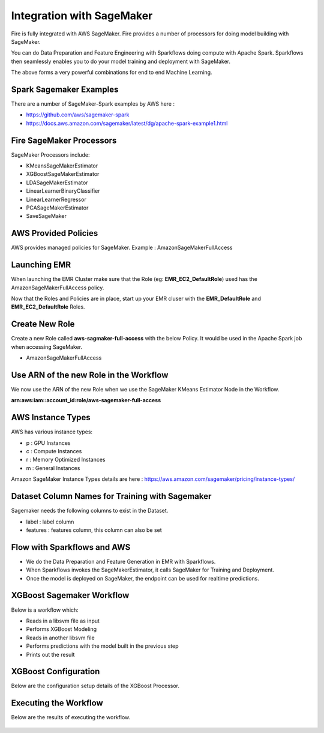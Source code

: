 Integration with SageMaker
========================

Fire is fully integrated with AWS SageMaker. Fire provides a number of processors for doing model building with SageMaker.

You can do Data Preparation and Feature Engineering with Sparkflows doing compute with Apache Spark. Sparkflows then seamlessly enables you to do your model training and deployment with SageMaker.

The above forms a very powerful combinations for end to end Machine Learning.

Spark Sagemaker Examples
------------------------

There are a number of SageMaker-Spark examples by AWS here : 

* https://github.com/aws/sagemaker-spark
* https://docs.aws.amazon.com/sagemaker/latest/dg/apache-spark-example1.html


Fire SageMaker Processors
------------------

SageMaker Processors include:

* KMeansSageMakerEstimator
* XGBoostSageMakerEstimator 
* LDASageMakerEstimator
* LinearLearnerBinaryClassifier
* LinearLearnerRegressor
* PCASageMakerEstimator
* SaveSageMaker

AWS Provided Policies
-----

AWS provides managed policies for SageMaker. Example : AmazonSageMakerFullAccess

Launching EMR
------------

When launching the EMR Cluster make sure that the Role (eg: **EMR_EC2_DefaultRole**) used has the AmazonSageMakerFullAccess policy. 

Now that the Roles and Policies are in place, start up your EMR cluser with the **EMR_DefaultRole** and  **EMR_EC2_DefaultRole** Roles.

Create New Role
--------------

Create a new Role called **aws-sagmaker-full-access** with the below Policy. It would be used in the Apache Spark job when accessing SageMaker.

* AmazonSageMakerFullAccess

Use ARN of the new Role in the Workflow
----------------

We now use the ARN of the new Role when we use the SageMaker KMeans Estimator Node in the Workflow.

**arn:aws:iam::account_id:role/aws-sagemaker-full-access**


AWS Instance Types
------------------

AWS has various instance types:

* p : GPU Instances
* c : Compute Instances
* r : Memory Optimized Instances
* m : General Instances

Amazon SageMaker Instance Types details are here : https://aws.amazon.com/sagemaker/pricing/instance-types/


Dataset Column Names for Training with Sagemaker
------------------------------------------------

Sagemaker needs the following columns to exist in the Dataset.

* label : label column
* features : features column, this column can also be set


Flow with Sparkflows and AWS
---------------------------

* We do the Data Preparation and Feature Generation in EMR with Sparkflows.
* When Sparkflows invokes the SageMakerEstimator, it calls SageMaker for Training and Deployment.
* Once the model is deployed on SageMaker, the endpoint can be used for realtime predictions.

XGBoost Sagemaker Workflow
---------------------

Below is a workflow which:

* Reads in a libsvm file as input
* Performs XGBoost Modeling
* Reads in another libsvm file
* Performs predictions with the model built in the previous step
* Prints out the result

.. figure:: ../../_assets/aws/sagemaker-xgboost-workflow-2.png
   :alt: SageMaker XGBoost 
   :align: center
   
XGBoost Configuration
---------------

Below are the configuration setup details of the XGBoost Processor.

.. figure:: ../../_assets/aws/sagemaker-xgboost-configuration-1.png
   :alt: SageMaker XGBoost Configuration
   :align: center

   
Executing the Workflow
------------------

Below are the results of executing the workflow.

.. figure:: ../../_assets/aws/sagemaker-xgboost-execute-1.png
   :alt: SageMaker XGBoost Execution
   :align: center
   
   



